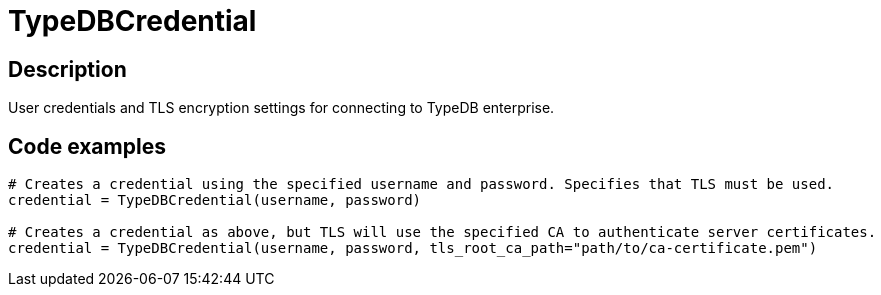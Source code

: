 [#_TypeDBCredential]
= TypeDBCredential

== Description

User credentials and TLS encryption settings for connecting to TypeDB enterprise.

== Code examples

[source,python]
----
# Creates a credential using the specified username and password. Specifies that TLS must be used.
credential = TypeDBCredential(username, password)

# Creates a credential as above, but TLS will use the specified CA to authenticate server certificates.
credential = TypeDBCredential(username, password, tls_root_ca_path="path/to/ca-certificate.pem")
----

